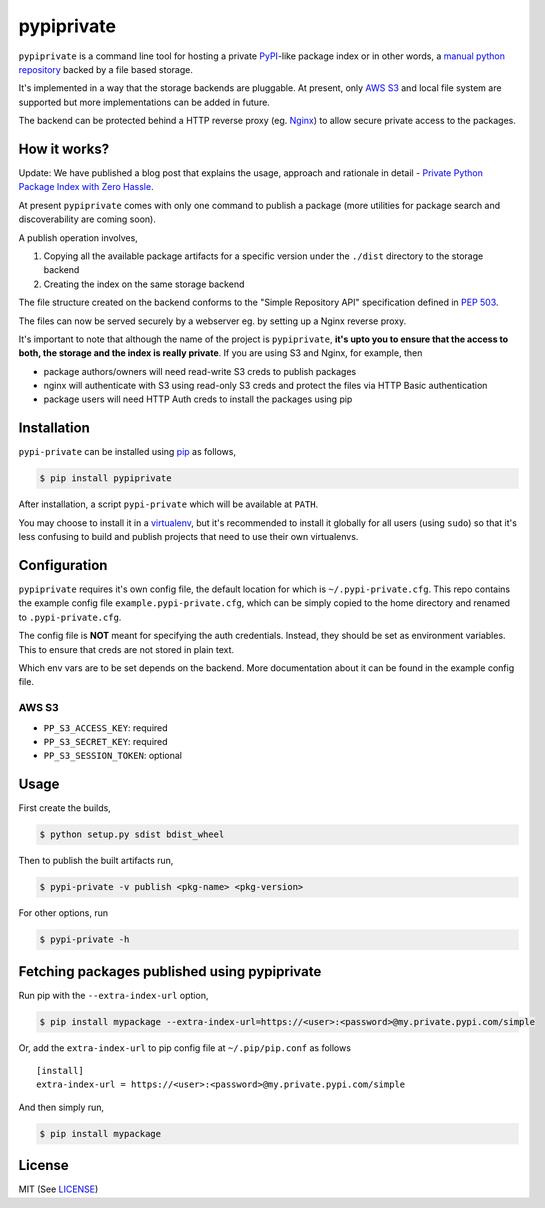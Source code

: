 pypiprivate
===========

``pypiprivate`` is a command line tool for hosting a private
PyPI_-like package index or in other words, a `manual python
repository
<https://packaging.python.org/guides/hosting-your-own-index/>`_ backed
by a file based storage.

It's implemented in a way that the storage backends are pluggable. At
present, only `AWS S3`_ and local file system are supported but more
implementations can be added in future.

The backend can be protected behind a HTTP reverse proxy (eg. Nginx_)
to allow secure private access to the packages.


How it works?
-------------

Update: We have published a blog post that explains the usage,
approach and rationale in detail - `Private Python Package Index with
Zero Hassle`_.

At present ``pypiprivate`` comes with only one command to publish a
package (more utilities for package search and discoverability are
coming soon).

A publish operation involves,

1. Copying all the available package artifacts for a specific version
   under the ``./dist`` directory to the storage backend

2. Creating the index on the same storage backend

The file structure created on the backend conforms to the "Simple
Repository API" specification defined in `PEP 503`_.

The files can now be served securely by a webserver eg. by setting up
a Nginx reverse proxy.

It's important to note that although the name of the project is
``pypiprivate``, **it's upto you to ensure that the access to both,
the storage and the index is really private**. If you are using S3 and
Nginx, for example, then

* package authors/owners will need read-write S3 creds to publish
  packages
* nginx will authenticate with S3 using read-only S3 creds and protect
  the files via HTTP Basic authentication
* package users will need HTTP Auth creds to install the packages
  using pip


Installation
------------

``pypi-private`` can be installed using pip_ as follows,

.. code-block:: bash

    $ pip install pypiprivate

After installation, a script ``pypi-private`` which will be available
at ``PATH``.

You may choose to install it in a virtualenv_, but it's recommended to
install it globally for all users (using ``sudo``) so that it's less
confusing to build and publish projects that need to use their own
virtualenvs.


Configuration
-------------

``pypiprivate`` requires it's own config file, the default location
for which is ``~/.pypi-private.cfg``. This repo contains the example
config file ``example.pypi-private.cfg``, which can be simply copied
to the home directory and renamed to ``.pypi-private.cfg``.

The config file is **NOT** meant for specifying the auth
credentials. Instead, they should be set as environment
variables. This to ensure that creds are not stored in plain text.

Which env vars are to be set depends on the backend. More
documentation about it can be found in the example config file.

AWS S3
~~~~~~

- ``PP_S3_ACCESS_KEY``: required
- ``PP_S3_SECRET_KEY``: required
- ``PP_S3_SESSION_TOKEN``: optional


Usage
-----

First create the builds,

.. code-block:: bash

    $ python setup.py sdist bdist_wheel

Then to publish the built artifacts run,

.. code-block:: bash

    $ pypi-private -v publish <pkg-name> <pkg-version>


For other options, run

.. code-block:: bash

    $ pypi-private -h


Fetching packages published using pypiprivate
---------------------------------------------

Run pip with the ``--extra-index-url`` option,

.. code-block:: bash

    $ pip install mypackage --extra-index-url=https://<user>:<password>@my.private.pypi.com/simple

Or, add the ``extra-index-url`` to pip config file at
``~/.pip/pip.conf`` as follows ::

    [install]
    extra-index-url = https://<user>:<password>@my.private.pypi.com/simple

And then simply run,

.. code-block:: bash

    $ pip install mypackage


License
-------

MIT (See `LICENSE <./LICENSE.txt>`_)


.. _PyPI: https://pypi.org/
.. _AWS S3: https://aws.amazon.com/s3/
.. _Nginx: http://nginx.org/
.. _pip: https://pypi.org/project/pip/
.. _virtualenv: https://virtualenv.pypa.io/
.. _PEP 503: https://www.python.org/dev/peps/pep-0503/
.. _Private Python Package Index with Zero Hassle: https://medium.com/helpshift-engineering/private-python-package-index-with-zero-hassle-6164e3831208
